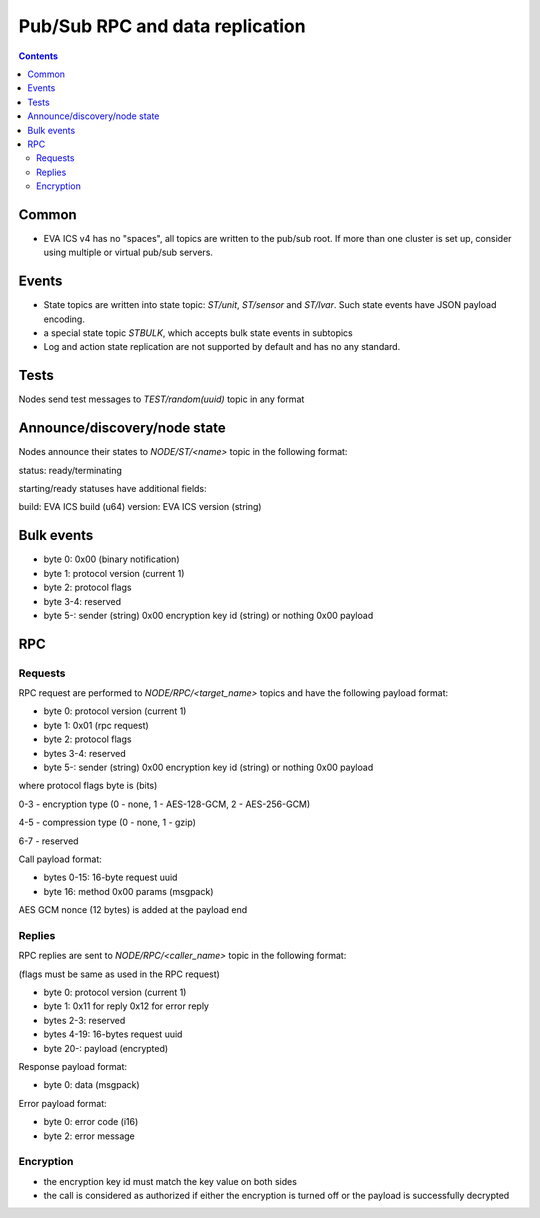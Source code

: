 Pub/Sub RPC and data replication
********************************

.. contents::

Common
======

* EVA ICS v4 has no "spaces", all topics are written to the pub/sub root. If
  more than one cluster is set up, consider using multiple or virtual pub/sub
  servers.

Events
======

* State topics are written into state topic: *ST/unit*, *ST/sensor* and
  *ST/lvar*. Such state events have JSON payload encoding.

* a special state topic *STBULK*, which accepts bulk state events in subtopics

* Log and action state replication are not supported by default and has no any
  standard.

Tests
=====

Nodes send test messages to *TEST/random(uuid)* topic in any format

Announce/discovery/node state
=============================

Nodes announce their states to *NODE/ST/<name>* topic in the following format:

status: ready/terminating

starting/ready statuses have additional fields:

build: EVA ICS build (u64)
version: EVA ICS version (string)

.. _bulk_repl_event:

Bulk events
===========

* byte 0: 0x00 (binary notification)

* byte 1: protocol version (current 1)

* byte 2: protocol flags

* byte 3-4: reserved

* byte 5-: sender (string) 0x00 encryption key id (string) or nothing 0x00
  payload

RPC
===

Requests
--------

RPC request are performed to *NODE/RPC/<target_name>* topics and have the
following payload format:

* byte 0: protocol version (current 1)

* byte 1: 0x01 (rpc request)

* byte 2: protocol flags

* bytes 3-4: reserved

* byte 5-: sender (string) 0x00 encryption key id (string) or nothing 0x00
  payload

where protocol flags byte is (bits)

0-3 - encryption type (0 - none, 1 - AES-128-GCM, 2 - AES-256-GCM)

4-5 - compression type (0 - none, 1 - gzip)

6-7 - reserved

Call payload format:

* bytes 0-15: 16-byte request uuid

* byte 16: method 0x00 params (msgpack)

AES GCM nonce (12 bytes) is added at the payload end

Replies
-------

RPC replies are sent to *NODE/RPC/<caller_name>* topic in the following format:

(flags must be same as used in the RPC request)

* byte 0: protocol version (current 1)

* byte 1: 0x11 for reply 0x12 for error reply

* bytes 2-3: reserved

* bytes 4-19: 16-bytes request uuid

* byte 20-: payload (encrypted)


Response payload format:

* byte 0: data (msgpack)

Error payload format:

* byte 0: error code (i16)
* byte 2: error message

Encryption
----------

* the encryption key id must match the key value on both sides

* the call is considered as authorized if either the encryption is turned off
  or the payload is successfully decrypted

